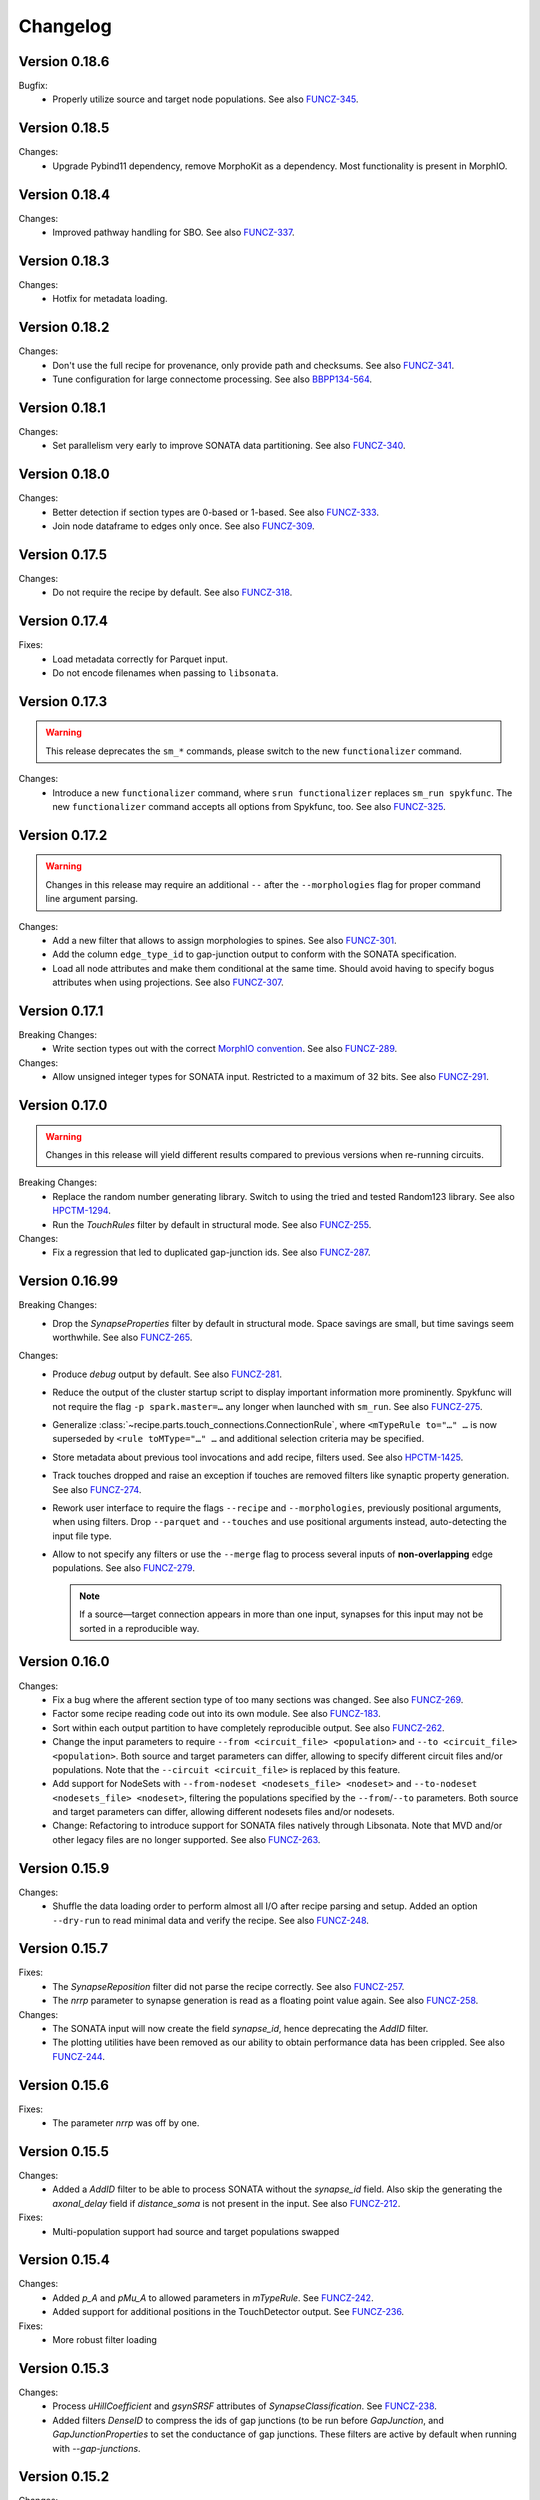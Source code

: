 =========
Changelog
=========

Version 0.18.6
==============

Bugfix:
  - Properly utilize source and target node populations.
    See also FUNCZ-345_.

Version 0.18.5
==============

Changes:
  - Upgrade Pybind11 dependency, remove MorphoKit as a dependency.  Most functionality is
    present in MorphIO.

Version 0.18.4
==============

Changes:
  - Improved pathway handling for SBO.
    See also FUNCZ-337_.

Version 0.18.3
==============

Changes:
  - Hotfix for metadata loading.

Version 0.18.2
==============

Changes:
  - Don't use the full recipe for provenance, only provide path and checksums.
    See also FUNCZ-341_.
  - Tune configuration for large connectome processing.
    See also BBPP134-564_.

Version 0.18.1
==============

Changes:
  - Set parallelism very early to improve SONATA data partitioning.
    See also FUNCZ-340_.

Version 0.18.0
==============

Changes:
  - Better detection if section types are 0-based or 1-based.
    See also FUNCZ-333_.
  - Join node dataframe to edges only once.
    See also FUNCZ-309_.

Version 0.17.5
==============

Changes:
  - Do not require the recipe by default.
    See also FUNCZ-318_.

Version 0.17.4
==============

Fixes:
  - Load metadata correctly for Parquet input.
  - Do not encode filenames when passing to ``libsonata``.

Version 0.17.3
==============

.. warning:: This release deprecates the ``sm_*`` commands, please switch to the new
             ``functionalizer`` command.

Changes:
  - Introduce a new ``functionalizer`` command, where ``srun functionalizer`` replaces
    ``sm_run spykfunc``.  The new ``functionalizer`` command accepts all options from
    Spykfunc, too.
    See also FUNCZ-325_.

Version 0.17.2
==============

.. warning:: Changes in this release may require an additional ``--`` after the
             ``--morphologies`` flag for proper command line argument parsing.

Changes:
  - Add a new filter that allows to assign morphologies to spines.
    See also FUNCZ-301_.
  - Add the column ``edge_type_id`` to gap-junction output to conform with
    the SONATA specification.
  - Load all node attributes and make them conditional at the same time.
    Should avoid having to specify bogus attributes when using projections.
    See also FUNCZ-307_.

Version 0.17.1
==============

Breaking Changes:
  - Write section types out with the correct
    `MorphIO convention`_.
    See also FUNCZ-289_.

Changes:
  - Allow unsigned integer types for SONATA input.  Restricted to a maximum
    of 32 bits.
    See also FUNCZ-291_.

Version 0.17.0
==============

.. warning:: Changes in this release will yield different results compared
             to previous versions when re-running circuits.

Breaking Changes:
  - Replace the random number generating library. Switch to using the tried
    and tested Random123 library.  See also HPCTM-1294_.
  - Run the `TouchRules` filter by default in structural mode.  See also
    FUNCZ-255_.

Changes:
  - Fix a regression that led to duplicated gap-junction ids.  See also
    FUNCZ-287_.

Version 0.16.99
===============

Breaking Changes:
  - Drop the `SynapseProperties` filter by default in structural mode.
    Space savings are small, but time savings seem worthwhile.  See
    also FUNCZ-265_.

Changes:
  - Produce `debug` output by default.  See also FUNCZ-281_.
  - Reduce the output of the cluster startup script to display important
    information more prominently.  Spykfunc will not require the flag
    ``-p spark.master=…`` any longer when launched with ``sm_run``.
    See also FUNCZ-275_.
  - Generalize :class:`~recipe.parts.touch_connections.ConnectionRule`,
    where ``<mTypeRule to="…" …`` is now superseded by ``<rule toMType="…" …``
    and additional selection criteria may be specified.
  - Store metadata about previous tool invocations and add recipe, filters
    used.  See also HPCTM-1425_.
  - Track touches dropped and raise an exception if touches are removed
    filters like synaptic property generation.  See also FUNCZ-274_.
  - Rework user interface to require the flags ``--recipe`` and
    ``--morphologies``, previously positional arguments, when using
    filters.  Drop ``--parquet`` and ``--touches`` and use positional
    arguments instead, auto-detecting the input file type.
  - Allow to not specify any filters or use the ``--merge`` flag to process
    several inputs of **non-overlapping** edge populations.  See also
    FUNCZ-279_.

    .. note:: If a source—target connection appears in more than one input,
              synapses for this input may not be sorted in a reproducible
              way.

Version 0.16.0
==============

Changes:
  - Fix a bug where the afferent section type of too many sections was
    changed.  See also FUNCZ-269_.
  - Factor some recipe reading code out into its own module. See also
    FUNCZ-183_.
  - Sort within each output partition to have completely reproducible
    output. See also FUNCZ-262_.
  - Change the input parameters to require ``--from <circuit_file> <population>``
    and ``--to <circuit_file> <population>``. Both source and target parameters
    can differ, allowing to specify different circuit files and/or populations.
    Note that the ``--circuit <circuit_file>`` is replaced by this feature.
  - Add support for NodeSets with ``--from-nodeset <nodesets_file> <nodeset>``
    and ``--to-nodeset <nodesets_file> <nodeset>``, filtering the populations
    specified by the ``--from``/``--to`` parameters. Both source and target
    parameters can differ, allowing different nodesets files and/or nodesets.
  - Change: Refactoring to introduce support for SONATA files natively through
    Libsonata. Note that MVD and/or other legacy files are no longer supported.
    See also FUNCZ-263_.

Version 0.15.9
==============

Changes:
  - Shuffle the data loading order to perform almost all I/O after recipe
    parsing and setup.
    Added an option ``--dry-run`` to read minimal data and verify the
    recipe.
    See also FUNCZ-248_.


Version 0.15.7
==============

Fixes:
  - The `SynapseReposition` filter did not parse the recipe correctly. See
    also FUNCZ-257_.
  - The `nrrp` parameter to synapse generation is read as a floating point
    value again. See also FUNCZ-258_.

Changes:
  - The SONATA input will now create the field `synapse_id`, hence
    deprecating the `AddID` filter.
  - The plotting utilities have been removed as our ability to obtain
    performance data has been crippled. See also FUNCZ-244_.

Version 0.15.6
==============

Fixes:
  - The parameter `nrrp` was off by one.

Version 0.15.5
==============

Changes:
  - Added a `AddID` filter to be able to process SONATA without the
    `synapse_id` field.  Also skip the generating the `axonal_delay` field
    if `distance_soma` is not present in the input.  See also FUNCZ-212_.

Fixes:
  - Multi-population support had source and target populations swapped

Version 0.15.4
==============

Changes:
  - Added `p_A` and `pMu_A` to allowed parameters in `mTypeRule`.  See
    FUNCZ-242_.
  - Added support for additional positions in the TouchDetector output.  See
    FUNCZ-236_.

Fixes:
  - More robust filter loading

Version 0.15.3
==============

Changes:
  - Process `uHillCoefficient` and `gsynSRSF` attributes of
    `SynapseClassification`.  See FUNCZ-238_.
  - Added filters `DenseID` to compress the ids of gap junctions (to be run
    before `GapJunction`, and `GapJunctionProperties` to set the
    conductance of gap junctions.  These filters are active by default when
    running with `--gap-junctions`.

Version 0.15.2
==============

Changes:
  - Split of repositioning of synapses into a separate filter. See
    FUNCZ-226_.
  - Fix branch type matching in `TouchRules`. Allow `axon` to be matched,
    and do no longer match `axon` values when using the `dendrite` value.
    This should not have a user impact, as the default `TouchDetector`
    touch space is axon-dendrite connections. See also FUNCZ-216_.
  - Activate spine length filtering if recipe component is present.

Version 0.15.1
==============

Changes:
  - Improved the determination of fields to write to the output

Version 0.15.0
==============

Changes:
  - Warn if entries in the classification matrix don't cover values. Also
    adds option ``--strict`` to abort execution if any warnings are issued.
    See FUNCZ-86_.
  - Use MorphIO/MorphoKit to read in morphologies. See FUNCZ-199_.
  - Add additional output columns to gap-junction runs. See FUNCZ-211_.
  - Fix executions for circuits with only one synapse class. See FUNCZ-218_.
  - Add preliminary SONATA support. See FUNCZ-217_.
  - Add support for ``{from,to}BranchType`` in `TouchRules`. See FUNCZ-223_.

Version 0.14.3
==============

Changes:
  - Warn when synapse classification does not cover all values. See
    FUNCZ-209_.

Version 0.14.2
==============

Changes:
  - Display intermittent touch count after checkpoints. See also
    FUNCZ-201_.

Version 0.14.1
==============

Changes:
  - Add the fractional position along sections to the output.

Version 0.14.0
==============

Changes:
  - Allow touch rules to filter for more than soma, !soma. The following
    values are valid in the `TouchRule` XML nodes (for the attribute
    `type`):

    - `*` accepts everything
    - `soma` matches soma branches (type 0)
    - `dendrite` matches everything that is not a soma (this reproduces the
      old behavior. Since TouchDetector does not consider touches towards
      axons in normal operation, this matches dendrites only normally)
    - `basal` matches branches of type 2 (basal dendrites)
    - `apical` matches branches of type 3 (apical dendrites)

    Note that the notations correspond to the convention used for
    morphologies saved as H5.
  - Output touch positions: contour for efferent, center position for
    afferent side.
  - Output section type for the afferent side of touches.
  - Output spine length
  - Compare statistical properties of the resulting circuits in the CI
  - Added a `--debug` command line flag to produce additional output

Version 0.13.2
==============

Changes:
  - Ensure that properties drawn from a truncated gaussian are always
    positive: truncate the normal distribution at ±1σ and 0.

Version 0.13.1
==============

Changes:
  - Fix random number generation for determining active connections

==============

Changes:
  - Support post- and pre- neuron ordering of the output.
  - Reordering of the command line options and help

Version 0.12.1
==============

Changes:
  - Fix the morphology output to use floats consistently
  - Add ability to process morphologies stored in nested directories

Version 0.12.0
==============

Changes:
  - Switched to new unique seeding for random numbers: **breaks
    backwards-compatibility on a bitwise comparison**
  - Improved `gap-junctions` support:
    * unique junction ID ready to consume by Neurodamus
    * added bi-directionality to dendro-somatic touches

Version 0.11.0
==============

Changes:
  - Initial support for gap-junctions
  - Control filters run with `--filters` command-line option
  - One of `--structural`, `--functional`, or `--gap-junctions` has to be
    passed to the executable to define filters
  - Save neuron ids as 64 bit integers in the final export
  - Add the following information to `report.json`:
    * the largest shuffle size
    * the number of rows seen last
    * the largest number of rows seen
  - Documented filters

Version 0.10.3
==============

Changes:
  - Read the layers from circuit files rather than inferring them from
    morphologies

Version 0.10.2
==============

Changes:
  - Save `_mvd` directory in the output directory by default
  - Save checkpoints in HDFS automatically
  - Documentation improvements
  - Drop Python 2 support

Version 0.10.1
==============

Changes:
  - Add `parquet-compare` to compare output
  - Add missing package directory

Version 0.10.0
==============

Changes:
  - Circuits are now reproducible by using the seed specified in the recipe
    for sampling and filtering of touches
  - The default output has been renamed from `nrn.parquet` to
    `circuit.parquet`

Version 0.9.1
=============

Changes:
  - Allow to build both `py2` and `py3` versions from the source tree with
    nix
  - Make the synapse repositioning in the recipe optional

Version 0.9
===========

Changes include, but are not limited to:
  - Proper seeding of random numbers to guarantee reproducibility

Version 0.8
===========

Changes include, but are not limited to:
  - Provide a module to run the software
  - Perform synapse shifts

Version 0.1
===========

First working version with 3 base filters:
  - BoutonDistance
  - TouchRules
  - ReduceAndCut

.. _FUNCZ-86: https://bbpteam.epfl.ch/project/issues/browse/FUNCZ-86
.. _FUNCZ-183: https://bbpteam.epfl.ch/project/issues/browse/FUNCZ-183
.. _FUNCZ-199: https://bbpteam.epfl.ch/project/issues/browse/FUNCZ-199
.. _FUNCZ-201: https://bbpteam.epfl.ch/project/issues/browse/FUNCZ-201
.. _FUNCZ-209: https://bbpteam.epfl.ch/project/issues/browse/FUNCZ-209
.. _FUNCZ-211: https://bbpteam.epfl.ch/project/issues/browse/FUNCZ-211
.. _FUNCZ-212: https://bbpteam.epfl.ch/project/issues/browse/FUNCZ-212
.. _FUNCZ-216: https://bbpteam.epfl.ch/project/issues/browse/FUNCZ-216
.. _FUNCZ-217: https://bbpteam.epfl.ch/project/issues/browse/FUNCZ-217
.. _FUNCZ-218: https://bbpteam.epfl.ch/project/issues/browse/FUNCZ-218
.. _FUNCZ-223: https://bbpteam.epfl.ch/project/issues/browse/FUNCZ-223
.. _FUNCZ-226: https://bbpteam.epfl.ch/project/issues/browse/FUNCZ-226
.. _FUNCZ-236: https://bbpteam.epfl.ch/project/issues/browse/FUNCZ-236
.. _FUNCZ-238: https://bbpteam.epfl.ch/project/issues/browse/FUNCZ-238
.. _FUNCZ-242: https://bbpteam.epfl.ch/project/issues/browse/FUNCZ-242
.. _FUNCZ-244: https://bbpteam.epfl.ch/project/issues/browse/FUNCZ-244
.. _FUNCZ-248: https://bbpteam.epfl.ch/project/issues/browse/FUNCZ-248
.. _FUNCZ-255: https://bbpteam.epfl.ch/project/issues/browse/FUNCZ-255
.. _FUNCZ-257: https://bbpteam.epfl.ch/project/issues/browse/FUNCZ-257
.. _FUNCZ-258: https://bbpteam.epfl.ch/project/issues/browse/FUNCZ-258
.. _FUNCZ-262: https://bbpteam.epfl.ch/project/issues/browse/FUNCZ-262
.. _FUNCZ-263: https://bbpteam.epfl.ch/project/issues/browse/FUNCZ-263
.. _FUNCZ-265: https://bbpteam.epfl.ch/project/issues/browse/FUNCZ-265
.. _FUNCZ-269: https://bbpteam.epfl.ch/project/issues/browse/FUNCZ-269
.. _FUNCZ-274: https://bbpteam.epfl.ch/project/issues/browse/FUNCZ-274
.. _FUNCZ-275: https://bbpteam.epfl.ch/project/issues/browse/FUNCZ-275
.. _FUNCZ-277: https://bbpteam.epfl.ch/project/issues/browse/FUNCZ-277
.. _FUNCZ-279: https://bbpteam.epfl.ch/project/issues/browse/FUNCZ-279
.. _FUNCZ-281: https://bbpteam.epfl.ch/project/issues/browse/FUNCZ-281
.. _FUNCZ-287: https://bbpteam.epfl.ch/project/issues/browse/FUNCZ-287
.. _FUNCZ-289: https://bbpteam.epfl.ch/project/issues/browse/FUNCZ-289
.. _FUNCZ-291: https://bbpteam.epfl.ch/project/issues/browse/FUNCZ-291
.. _FUNCZ-301: https://bbpteam.epfl.ch/project/issues/browse/FUNCZ-301
.. _FUNCZ-307: https://bbpteam.epfl.ch/project/issues/browse/FUNCZ-307
.. _FUNCZ-309: https://bbpteam.epfl.ch/project/issues/browse/FUNCZ-309
.. _FUNCZ-318: https://bbpteam.epfl.ch/project/issues/browse/FUNCZ-318
.. _FUNCZ-325: https://bbpteam.epfl.ch/project/issues/browse/FUNCZ-325
.. _FUNCZ-333: https://bbpteam.epfl.ch/project/issues/browse/FUNCZ-333
.. _FUNCZ-337: https://bbpteam.epfl.ch/project/issues/browse/FUNCZ-337
.. _FUNCZ-340: https://bbpteam.epfl.ch/project/issues/browse/FUNCZ-340
.. _FUNCZ-341: https://bbpteam.epfl.ch/project/issues/browse/FUNCZ-341
.. _FUNCZ-345: https://bbpteam.epfl.ch/project/issues/browse/FUNCZ-345
.. _HPCTM-1294: https://bbpteam.epfl.ch/project/issues/browse/HPCTM-1294
.. _HPCTM-1425: https://bbpteam.epfl.ch/project/issues/browse/HPCTM-1425
.. _BBPP134-564: https://bbpteam.epfl.ch/project/issues/browse/BBPP134-564

.. _MorphIO convention: https://github.com/BlueBrain/MorphIO/blob/dea3ce8/include/morphio/enums.h#L61-L95
